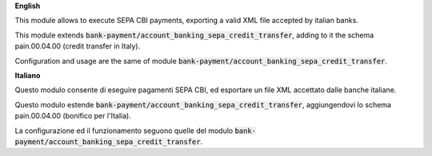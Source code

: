 **English**

This module allows to execute SEPA CBI payments, exporting a valid XML file accepted by italian banks.

This module extends :code:`bank-payment/account_banking_sepa_credit_transfer`, adding to it the schema pain.00.04.00 (credit transfer in Italy).

Configuration and usage are the same of module :code:`bank-payment/account_banking_sepa_credit_transfer`.

**Italiano**

Questo modulo consente di eseguire pagamenti SEPA CBI, ed esportare un file XML accettato dalle banche italiane.

Questo modulo estende :code:`bank-payment/account_banking_sepa_credit_transfer`, aggiungendovi lo schema pain.00.04.00 (bonifico per l'Italia).

La configurazione ed il funzionamento seguono quelle del modulo :code:`bank-payment/account_banking_sepa_credit_transfer`.
